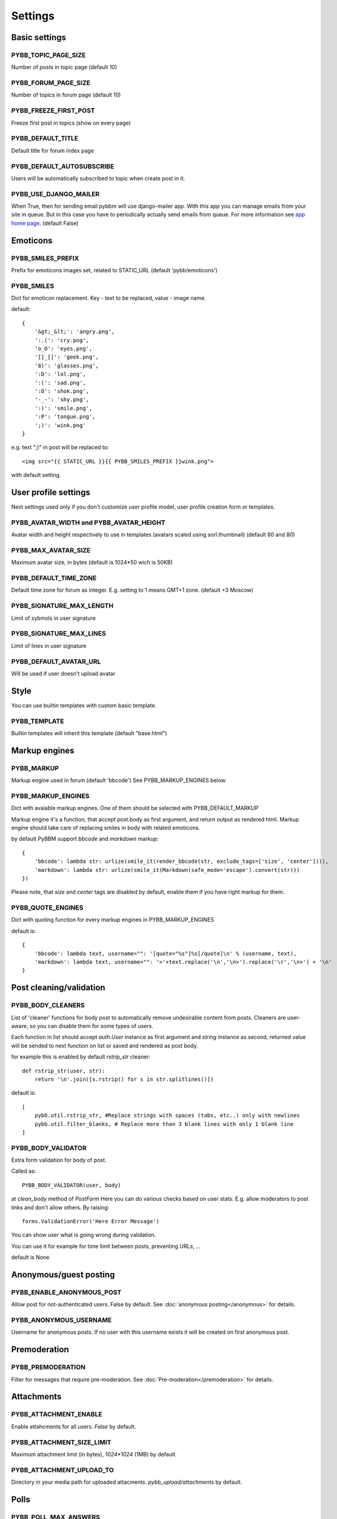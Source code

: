Settings
========

Basic settings
--------------

PYBB_TOPIC_PAGE_SIZE
....................

Number of posts in topic page (default 10)

PYBB_FORUM_PAGE_SIZE
....................

Number of topics in forum page (default 10)

PYBB_FREEZE_FIRST_POST
......................

Freeze first post in topics (show on every page)

PYBB_DEFAULT_TITLE
..................

Default title for forum index page

PYBB_DEFAULT_AUTOSUBSCRIBE
..........................

Users will be automatically subscribed to topic when create post in it.

PYBB_USE_DJANGO_MAILER
......................

When True, then for sending email pybbm will use django-mailer app. With this app you can
manage emails from your site in queue. But in this case you have to periodically actually
send emails from queue. For more information see `app home page <https://github.com/pinax/django-mailer/>`_.
(default False)

Emoticons
---------

PYBB_SMILES_PREFIX
..................

Prefix for emoticons images set, related to STATIC_URL (default 'pybb/emoticons')

PYBB_SMILES
...........

Dict for emoticon replacement.
Key - text to be replaced, value - image name.

default::

    {
        '&gt;_&lt;': 'angry.png',
        ':.(': 'cry.png',
        'o_O': 'eyes.png',
        '[]_[]': 'geek.png',
        '8)': 'glasses.png',
        ':D': 'lol.png',
        ':(': 'sad.png',
        ':O': 'shok.png',
        '-_-': 'shy.png',
        ':)': 'smile.png',
        ':P': 'tongue.png',
        ';)': 'wink.png'
    }

e.g. text  ";)" in post will be replaced to::

    <img src="{{ STATIC_URL }}{{ PYBB_SMILES_PREFIX }}wink.png">

with default setting.

User profile settings
---------------------

Next settings used only if you don't customize user profile model,
user profile creation form or templates.

PYBB_AVATAR_WIDTH and PYBB_AVATAR_HEIGHT
........................................

Avatar width and height respectively to use in templates (avatars scaled using sorl.thumbnail)
(default 80 and 80)

PYBB_MAX_AVATAR_SIZE
....................

Maximum avatar size, in bytes (default is 1024*50 wich is 50KB)

PYBB_DEFAULT_TIME_ZONE
......................

Default time zone for forum as integer. E.g. setting to 1 means GMT+1 zone. (default +3 Moscow)

PYBB_SIGNATURE_MAX_LENGTH
.........................

Limit of sybmols in user signature

PYBB_SIGNATURE_MAX_LINES
........................

Limit of lines in user signature

PYBB_DEFAULT_AVATAR_URL
.......................

Will be used if user doesn't upload avatar

Style
-----

You can use builtin templates with custom basic template.

PYBB_TEMPLATE
.............

Builtin templates will inherit this template (default "base.html")


Markup engines
--------------

PYBB_MARKUP
...........

Markup engine used in forum (default 'bbcode')
See PYBB_MARKUP_ENGINES below

PYBB_MARKUP_ENGINES
...................

Dict with avaiable markup engines. One of them should be selected with PYBB_DEFAULT_MARKUP

Markup engine it's a function, that accept post.body as first argument, and return
output as rendered html. Markup engine should take care of replacing smiles in body with
related emoticons.

by default PyBBM support `bbcode` and `markdown` markup::

    {
        'bbcode': lambda str: urlize(smile_it(render_bbcode(str, exclude_tags=['size', 'center']))),
        'markdown': lambda str: urlize(smile_it(Markdown(safe_mode='escape').convert(str)))
    })

Please note, that `size` and `center` tags are disabled by default, enable them if you have right markup for them.

PYBB_QUOTE_ENGINES
..................

Dict with quoting function for every markup engines in PYBB_MARKUP_ENGINES

default is::

    {
        'bbcode': lambda text, username="": '[quote="%s"]%s[/quote]\n' % (username, text),
        'markdown': lambda text, username="": '>'+text.replace('\n','\n>').replace('\r','\n>') + '\n'
    }

Post cleaning/validation
------------------------

PYBB_BODY_CLEANERS
..................

List of 'cleaner' functions for body post to automatically remove undesirable content from posts.
Cleaners are user-aware, so you can disable them for some types of users.

Each function in list should accept `auth.User` instance as first argument and `string` instance as second, returned value will be sended to next function on list or saved and rendered as post body.

for example this is enabled by default `rstrip_str` cleaner::

    def rstrip_str(user, str):
        return '\n'.join([s.rstrip() for s in str.splitlines()])

default is::

    [
        pybb.util.rstrip_str, #Replace strings with spaces (tabs, etc..) only with newlines
        pybb.util.filter_blanks, # Replace more than 3 blank lines with only 1 blank line
    ]

PYBB_BODY_VALIDATOR
...................

Extra form validation for body of post.

Called as::

    PYBB_BODY_VALIDATOR(user, body)

at `clean_body` method of `PostForm` Here you can do various checks based on user stats. E.g. allow moderators to post links and don't allow others. By raising::

    forms.ValidationError('Here Error Message')

You can show user what is going wrong during validation.

You can use it for example for time limit between posts, preventing URLs, ...

default is None

Anonymous/guest posting
-----------------------

PYBB_ENABLE_ANONYMOUS_POST
..........................

Allow post for not-authenticated users. False by default.
See :doc:`anonymous posting</anonymous>` for details.

PYBB_ANONYMOUS_USERNAME
.......................

Username for anonymous posts. If no user with this username exists it will be created on first anonymous post.

Premoderation
-------------

PYBB_PREMODERATION
..................

Filter for messages that require pre-moderation. See :doc:`Pre-moderation</premoderation>` for details.

Attachments
-----------

PYBB_ATTACHMENT_ENABLE
......................

Enable attahcments for all users. `False` by default.

PYBB_ATTACHMENT_SIZE_LIMIT
..........................

Maximum attachment limit (in bytes), `1024*1024` (1MB) by default.

PYBB_ATTACHMENT_UPLOAD_TO
.........................

Directory in your media path for uploaded attacments. `pybb_upload/attachments` by default.

Polls
-----

PYBB_POLL_MAX_ANSWERS
.....................

Max count of answers, that user can add to topic. 10 by default.

Permissions
-----------

PYBB_AUTO_USER_PERMISSIONS
..........................

Automatically adds add post and add topic permissions to users on user.save().

PYBB_PERMISSION_HANDLER
.......................

If you need custom permissions (for example, private forums based on application-specific 
user groups), you can set `PYBB_PERMISSION_HANDLER` to a class which inherits from 
`pybb.permissions.DefaultPermissionHandler`, and override any of the `filter_*` and 
`may_*` method. For details, look at the source of `pybb.permissions.DefaultPermissionHandler`.
